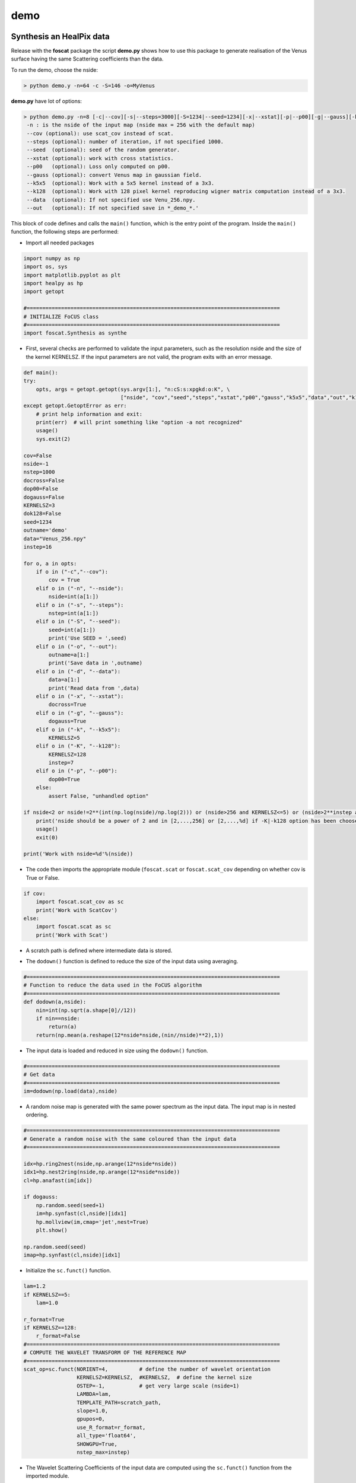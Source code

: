 demo
=====

.. _synthesis

Synthesis an HealPix data
-------------------------

Release with the **foscat** package the script **demo.py** shows how to use this package to generate realisation of the Venus surface having the same Scattering coefficients than the data.

To run the demo, choose the nside:

.. code-block:: console

   > python demo.y -n=64 -c -S=146 -o=MyVenus

**demo.py** have lot of options:

.. code-block:: console

    > python demo.py -n=8 [-c|--cov][-s|--steps=3000][-S=1234|--seed=1234][-x|--xstat][-p|--p00][-g|--gauss][-k|--k5x5][-d|--data][-o|--out][-K|--k128]
     -n : is the nside of the input map (nside max = 256 with the default map)
     --cov (optional): use scat_cov instead of scat.
     --steps (optional): number of iteration, if not specified 1000.
     --seed  (optional): seed of the random generator.
     --xstat (optional): work with cross statistics.
     --p00   (optional): Loss only computed on p00.
     --gauss (optional): convert Venus map in gaussian field.
     --k5x5  (optional): Work with a 5x5 kernel instead of a 3x3.
     --k128  (optional): Work with 128 pixel kernel reproducing wigner matrix computation instead of a 3x3.
     --data  (optional): If not specified use Venu_256.npy.
     --out   (optional): If not specified save in *_demo_*.'

This block of code defines and calls the ``main()`` function, which is the entry point of the program. Inside the ``main()`` function, the following steps are performed:

* Import all needed packages
  
.. code-block:: console
		
  import numpy as np
  import os, sys
  import matplotlib.pyplot as plt
  import healpy as hp
  import getopt

  #=================================================================================
  # INITIALIZE FoCUS class
  #=================================================================================
  import foscat.Synthesis as synthe
  
* First, several checks are performed to validate the input parameters, such as the resolution nside and the size of the kernel KERNELSZ. If the input parameters are not valid, the program exits with an error message.

.. code-block:: console
		
    def main():
    try:
        opts, args = getopt.getopt(sys.argv[1:], "n:cS:s:xpgkd:o:K", \
                                   ["nside", "cov","seed","steps","xstat","p00","gauss","k5x5","data","out","k128"])
    except getopt.GetoptError as err:
        # print help information and exit:
        print(err)  # will print something like "option -a not recognized"
        usage()
        sys.exit(2)

    cov=False
    nside=-1
    nstep=1000
    docross=False
    dop00=False
    dogauss=False
    KERNELSZ=3
    dok128=False
    seed=1234
    outname='demo'
    data="Venus_256.npy"
    instep=16

    for o, a in opts:
        if o in ("-c","--cov"):
            cov = True
        elif o in ("-n", "--nside"):
            nside=int(a[1:])
        elif o in ("-s", "--steps"):
            nstep=int(a[1:])
        elif o in ("-S", "--seed"):
            seed=int(a[1:])
            print('Use SEED = ',seed)
        elif o in ("-o", "--out"):
            outname=a[1:]
            print('Save data in ',outname)
        elif o in ("-d", "--data"):
            data=a[1:]
            print('Read data from ',data)
        elif o in ("-x", "--xstat"):
            docross=True
        elif o in ("-g", "--gauss"):
            dogauss=True
        elif o in ("-k", "--k5x5"):
            KERNELSZ=5
        elif o in ("-K", "--k128"):
            KERNELSZ=128
            instep=7
        elif o in ("-p", "--p00"):
            dop00=True
        else:
            assert False, "unhandled option"

    if nside<2 or nside!=2**(int(np.log(nside)/np.log(2))) or (nside>256 and KERNELSZ<=5) or (nside>2**instep and KERNELSZ>5) :
        print('nside should be a power of 2 and in [2,...,256] or [2,...,%d] if -K|-k128 option has been choosen'%(2**instep))
        usage()
        exit(0)

    print('Work with nside=%d'%(nside))
  
* The code then imports the appropriate module (``foscat.scat`` or ``foscat.scat_cov`` depending on whether cov is True or False.
  
.. code-block:: console
		
    if cov:
        import foscat.scat_cov as sc
        print('Work with ScatCov')
    else:
        import foscat.scat as sc
        print('Work with Scat')
	
* A scratch path is defined where intermediate data is stored.
  
.. code-block:: console
    #=================================================================================
    # DEFINE A PATH FOR scratch data
    # The data are storred using a default nside to minimize the needed storage
    #=================================================================================
    scratch_path = '../data'
    
* The ``dodown()`` function is defined to reduce the size of the input data using averaging.
  
.. code-block:: console
		
    #=================================================================================
    # Function to reduce the data used in the FoCUS algorithm
    #=================================================================================
    def dodown(a,nside):
        nin=int(np.sqrt(a.shape[0]//12))
        if nin==nside:
            return(a)
        return(np.mean(a.reshape(12*nside*nside,(nin//nside)**2),1))
	
* The input data is loaded and reduced in size using the ``dodown()`` function.
  
.. code-block:: console
		
    #=================================================================================
    # Get data
    #=================================================================================
    im=dodown(np.load(data),nside)
    
* A random noise map is generated with the same power spectrum as the input data. The input map is in nested ordering.
  
.. code-block:: console
		
    #=================================================================================
    # Generate a random noise with the same coloured than the input data
    #=================================================================================

    idx=hp.ring2nest(nside,np.arange(12*nside*nside))
    idx1=hp.nest2ring(nside,np.arange(12*nside*nside))
    cl=hp.anafast(im[idx])

    if dogauss:
        np.random.seed(seed+1)
        im=hp.synfast(cl,nside)[idx1]
        hp.mollview(im,cmap='jet',nest=True)
        plt.show()

    np.random.seed(seed)
    imap=hp.synfast(cl,nside)[idx1]

* Initialize the ``sc.funct()`` function.
  
.. code-block:: console

    lam=1.2
    if KERNELSZ==5:
        lam=1.0

    r_format=True
    if KERNELSZ==128:
        r_format=False
    #=================================================================================
    # COMPUTE THE WAVELET TRANSFORM OF THE REFERENCE MAP
    #=================================================================================
    scat_op=sc.funct(NORIENT=4,          # define the number of wavelet orientation
                     KERNELSZ=KERNELSZ,  #KERNELSZ,  # define the kernel size
                     OSTEP=-1,           # get very large scale (nside=1)
                     LAMBDA=lam,
                     TEMPLATE_PATH=scratch_path,
                     slope=1.0,
                     gpupos=0,
                     use_R_format=r_format,
                     all_type='float64',
                     SHOWGPU=True,
                     nstep_max=instep)
		     
* The Wavelet Scattering Coefficients of the input data are computed using the ``sc.funct()`` function from the imported module.
  
.. code_block:: console
		
     if docross:
        refX=scat_op.eval(im,image2=im,Imaginary=True)
    else:
        refX=scat_op.eval(im)
		 
* A loss function is defined based on the difference between the synthesized and original maps. This loss function is use to initialize a class  ``synthe.Loss`` that will be given to the synthesise function.

.. code-block:: console
		
    #=================================================================================
    # DEFINE A LOSS FUNCTION AND THE SYNTHESIS
    #=================================================================================

    def lossX(x,scat_operator,args):

        ref = args[0]
        im  = args[1]
        #ip0 = args[2]

        if docross:
            learn=scat_operator.eval(im,image2=x,Imaginary=True)
        else:
            learn=scat_operator.eval(x)

        if dop00:
            loss=scat_operator.bk_reduce_mean(scat_operator.bk_square(ref.P00[0,0,:]-learn.P00[0,0,:]))
        else:
            loss=scat_operator.reduce_sum(scat_operator.square(ref-learn))


        return(loss)

    if docross:
        refX=scat_op.eval(im,image2=im,Imaginary=True)
    else:
        refX=scat_op.eval(im)

    loss1=synthe.Loss(lossX,scat_op,refX,im)
    
* The synthesis is performed using the ``synthe.Synthesis()`` function from the foscat.synthe module.

.. code-block:: console
		
  sy = synthe.Synthesis([loss1])
    #=================================================================================
    # RUN ON SYNTHESIS
    #=================================================================================


    omap=sy.run(imap,
                DECAY_RATE=0.9995,
                NUM_EPOCHS = nstep,
                LEARNING_RATE = 0.03,
                EPSILON = 1E-15)
		
* The output data is saved to files.
  
.. code-block:: console
		
    #=================================================================================
    # STORE RESULTS
    #=================================================================================
    if docross:
        start=scat_op.eval(im,image2=imap)
        out =scat_op.eval(im,image2=omap)
    else:
        start=scat_op.eval(imap)
        out =scat_op.eval(omap)

    np.save('in_%s_map_%d.npy'%(outname,nside),im)
    np.save('st_%s_map_%d.npy'%(outname,nside),imap)
    np.save('out_%s_map_%d.npy'%(outname,nside),omap)
    np.save('out_%s_log_%d.npy'%(outname,nside),sy.get_history())

    refX.save('in_%s_%d'%(outname,nside))
    start.save('st_%s_%d'%(outname,nside))
    out.save('out_%s_%d'%(outname,nside))

    print('Computation Done')
    sys.stdout.flush()
    
Overall, this code performs a wavelet-based scattering transform image synthesis using the **FoCUS** algorithm. The algorithm takes an input image, generates a random noise map with the same power spectrum, and then synthesizes a new image that matches the scattering coefficients of teh input image. The synthesized image is saved to a file for further analysis.

once the **demo.py** script has been run, it is possible to plot the results using the function **plotdemo.py**.

.. code-block:: console
		
   > python plotdemo.y -n=64 -c -o=MyVenus


.. _work2D

Synthesis an image
-------------------

